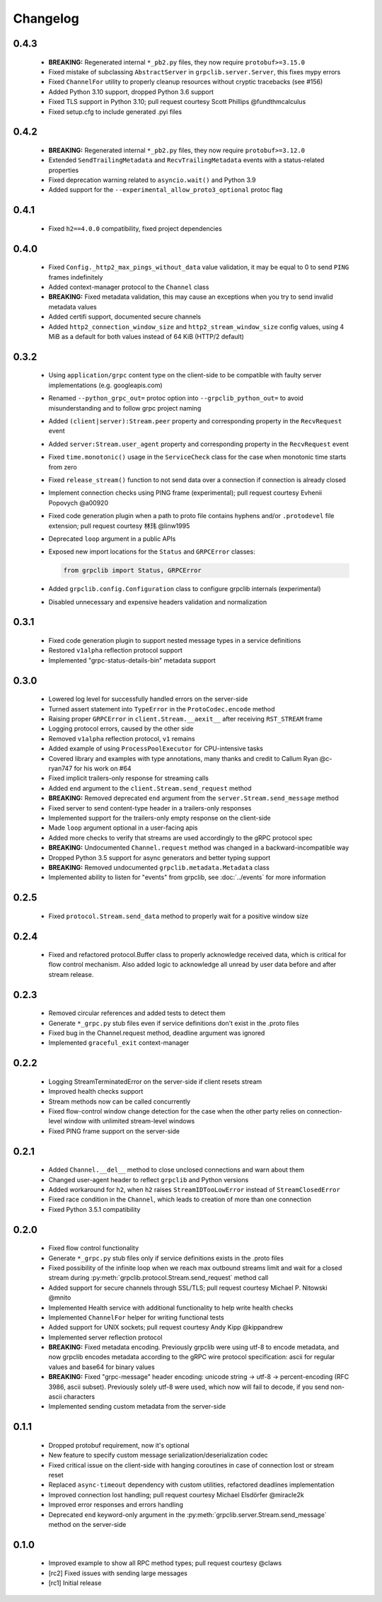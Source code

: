 Changelog
=========

0.4.3
~~~~~

  - **BREAKING:** Regenerated internal ``*_pb2.py`` files, they now require
    ``protobuf>=3.15.0``
  - Fixed mistake of subclassing ``AbstractServer`` in
    ``grpclib.server.Server``, this fixes mypy errors
  - Fixed ``ChannelFor`` utility to properly cleanup resources without cryptic
    tracebacks (see #156)
  - Added Python 3.10 support, dropped Python 3.6 support
  - Fixed TLS support in Python 3.10; pull request courtesy Scott Phillips
    @fundthmcalculus
  - Fixed setup.cfg to include generated .pyi files

0.4.2
~~~~~

  - **BREAKING:** Regenerated internal ``*_pb2.py`` files, they now require
    ``protobuf>=3.12.0``
  - Extended ``SendTrailingMetadata`` and ``RecvTrailingMetadata`` events with a
    status-related properties
  - Fixed deprecation warning related to ``asyncio.wait()`` and Python 3.9
  - Added support for the ``--experimental_allow_proto3_optional`` protoc flag

0.4.1
~~~~~

  - Fixed ``h2==4.0.0`` compatibility, fixed project dependencies

0.4.0
~~~~~

  - Fixed ``Config._http2_max_pings_without_data`` value validation, it may be
    equal to 0 to send ``PING`` frames indefinitely
  - Added context-manager protocol to the ``Channel`` class
  - **BREAKING:** Fixed metadata validation, this may cause an exceptions when
    you try to send invalid metadata values
  - Added certifi support, documented secure channels
  - Added ``http2_connection_window_size`` and ``http2_stream_window_size``
    config values, using 4 MiB as a default for both values instead of 64 KiB
    (HTTP/2 default)

0.3.2
~~~~~

  - Using ``application/grpc`` content type on the client-side to be compatible
    with faulty server implementations (e.g. googleapis.com)
  - Renamed ``--python_grpc_out=`` protoc option into ``--grpclib_python_out=``
    to avoid misunderstanding and to follow grpc project naming
  - Added ``(client|server):Stream.peer`` property and corresponding property in
    the ``RecvRequest`` event
  - Added ``server:Stream.user_agent`` property and corresponding property in
    the ``RecvRequest`` event
  - Fixed ``time.monotonic()`` usage in the ``ServiceCheck`` class for the case
    when monotonic time starts from zero
  - Fixed ``release_stream()`` function to not send data over a connection if
    connection is already closed
  - Implement connection checks using PING frame (experimental); pull request
    courtesy Evhenii Popovych @a00920
  - Fixed code generation plugin when a path to proto file contains hyphens
    and/or ``.protodevel`` file extension; pull request courtesy 林玮 @linw1995
  - Deprecated ``loop`` argument in a public APIs
  - Exposed new import locations for the ``Status`` and ``GRPCError`` classes:

    .. code-block:: python

      from grpclib import Status, GRPCError

  - Added ``grpclib.config.Configuration`` class to configure grpclib internals
    (experimental)
  - Disabled unnecessary and expensive headers validation and normalization

0.3.1
~~~~~

  - Fixed code generation plugin to support nested message types in a service
    definitions
  - Restored ``v1alpha`` reflection protocol support
  - Implemented "grpc-status-details-bin" metadata support

0.3.0
~~~~~

  - Lowered log level for successfully handled errors on the server-side
  - Turned assert statement into ``TypeError`` in the ``ProtoCodec.encode``
    method
  - Raising proper ``GRPCError`` in ``client.Stream.__aexit__`` after receiving
    ``RST_STREAM`` frame
  - Logging protocol errors, caused by the other side
  - Removed ``v1alpha`` reflection protocol, ``v1`` remains
  - Added example of using ``ProcessPoolExecutor`` for CPU-intensive tasks
  - Covered library and examples with type annotations, many
    thanks and credit to Callum Ryan @c-ryan747 for his work on #64
  - Fixed implicit trailers-only response for streaming calls
  - Added ``end`` argument to the ``client.Stream.send_request`` method
  - **BREAKING:** Removed deprecated ``end`` argument from the
    ``server.Stream.send_message`` method
  - Fixed server to send content-type header in a trailers-only responses
  - Implemented support for the trailers-only empty response on the client-side
  - Made ``loop`` argument optional in a user-facing apis
  - Added more checks to verify that streams are used accordingly to the gRPC
    protocol spec
  - **BREAKING:** Undocumented ``Channel.request`` method was changed in a
    backward-incompatible way
  - Dropped Python 3.5 support for async generators and better typing support
  - **BREAKING:** Removed undocumented ``grpclib.metadata.Metadata`` class
  - Implemented ability to listen for "events" from grpclib, see
    :doc:`../events` for more information

0.2.5
~~~~~

  - Fixed ``protocol.Stream.send_data`` method to properly wait for a positive
    window size

0.2.4
~~~~~

  - Fixed and refactored protocol.Buffer class to properly acknowledge received
    data, which is critical for flow control mechanism. Also added logic to
    acknowledge all unread by user data before and after stream release.

0.2.3
~~~~~

  - Removed circular references and added tests to detect them
  - Generate ``*_grpc.py`` stub files even if service definitions don't exist
    in the .proto files
  - Fixed bug in the Channel.request method, deadline argument was ignored
  - Implemented ``graceful_exit`` context-manager

0.2.2
~~~~~

  - Logging StreamTerminatedError on the server-side if client resets stream
  - Improved health checks support
  - Stream methods now can be called concurrently
  - Fixed flow-control window change detection for the case when the other party
    relies on connection-level window with unlimited stream-level windows
  - Fixed PING frame support on the server-side

0.2.1
~~~~~

  - Added ``Channel.__del__`` method to close unclosed connections and warn
    about them
  - Changed user-agent header to reflect ``grpclib`` and Python versions
  - Added workaround for ``h2``, when ``h2`` raises ``StreamIDTooLowError``
    instead of ``StreamClosedError``
  - Fixed race condition in the ``Channel``, which leads to creation of more
    than one connection
  - Fixed Python 3.5.1 compatibility

0.2.0
~~~~~

  - Fixed flow control functionality
  - Generate ``*_grpc.py`` stub files only if service definitions exists in the
    .proto files
  - Fixed possibility of the infinite loop when we reach max outbound streams
    limit and wait for a closed stream during
    :py:meth:`grpclib.protocol.Stream.send_request` method call
  - Added support for secure channels through SSL/TLS; pull request courtesy
    Michael P. Nitowski @mnito
  - Implemented Health service with additional functionality to help write
    health checks
  - Implemented ``ChannelFor`` helper for writing functional tests
  - Added support for UNIX sockets; pull request courtesy Andy Kipp @kippandrew
  - Implemented server reflection protocol
  - **BREAKING:** Fixed metadata encoding. Previously grpclib were using
    utf-8 to encode metadata, and now grpclib encodes metadata according to the
    gRPC wire protocol specification: ascii for regular values and base64 for
    binary values
  - **BREAKING:** Fixed "grpc-message" header encoding: unicode string -> utf-8
    -> percent-encoding (RFC 3986, ascii subset). Previously solely utf-8 were
    used, which now will fail to decode, if you send non-ascii characters
  - Implemented sending custom metadata from the server-side

0.1.1
~~~~~

  - Dropped protobuf requirement, now it's optional
  - New feature to specify custom message serialization/deserialization codec
  - Fixed critical issue on the client-side with hanging coroutines in case of
    connection lost or stream reset
  - Replaced ``async-timeout`` dependency with custom utilities, refactored
    deadlines implementation
  - Improved connection lost handling; pull request courtesy Michael
    Elsdörfer @miracle2k
  - Improved error responses and errors handling
  - Deprecated ``end`` keyword-only argument in the
    :py:meth:`grpclib.server.Stream.send_message` method on the server-side

0.1.0
~~~~~

  - Improved example to show all RPC method types; pull request courtesy @claws
  - [rc2] Fixed issues with sending large messages
  - [rc1] Initial release

